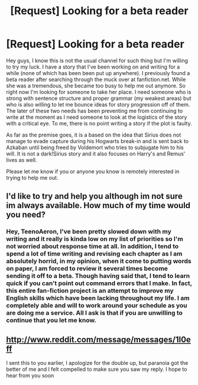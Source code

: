 #+TITLE: [Request] Looking for a beta reader

* [Request] Looking for a beta reader
:PROPERTIES:
:Score: 3
:DateUnix: 1392944496.0
:DateShort: 2014-Feb-21
:END:
Hey guys, I know this is not the usual channel for such thing but I'm willing to try my luck. I have a story that I've been working on and writing for a while (none of which has been been put up anywhere). I previously found a beta reader after searching through the muck over at fanfiction.net. While she was a tremendous, she became too busy to help me out anymore. So right now I'm looking for someone to take her place. I need someone who is strong with sentence structure and proper grammar (my weakest areas) but who is also willing to let me bounce ideas for story progression off of them. The later of these two needs has been preventing me from continuing to write at the moment as I need someone to look at the logistics of the story with a critical eye. To me, there is no point writing a story if the plot is faulty.

As far as the premise goes, it is a based on the idea that Sirius does not manage to evade capture during his Hogwarts break-in and is sent back to Azkaban until being freed by Voldemort who tries to subjugate him to his will. It is not a dark!Sirius story and it also focuses on Harry's and Remus' lives as well.

Please let me know if you or anyone you know is remotely interested in trying to help me out.


** I'd like to try and help you although im not sure im always available. How much of my time would you need?
:PROPERTIES:
:Score: 2
:DateUnix: 1392953436.0
:DateShort: 2014-Feb-21
:END:

*** Hey, TeenoAeron, I've been pretty slowed down with my writing and it really is kinda low on my list of priorities so I'm not worried about response time at all. In addition, I tend to spend a lot of time writing and revising each chapter as I am absolutely horrid, in my opinion, when it come to putting words on paper, I am forced to review it several times become sending it off to a beta. Though having said that, I tend to learn quick if you can't point out command errors that I make. In fact, this entire fan-fiction project is an attempt to improve my English skills which have been lacking throughout my life. I am completely able and will to work around your schedule as you are doing me a service. All I ask is that if you are unwilling to continue that you let me know.
:PROPERTIES:
:Score: 1
:DateUnix: 1392955370.0
:DateShort: 2014-Feb-21
:END:


** [[http://www.reddit.com/message/messages/1l0eff]]

I sent this to you earlier, I apologize for the double up, but paranoia got the better of me and I felt compelled to make sure you saw my reply. I hope to hear from you soon
:PROPERTIES:
:Score: 2
:DateUnix: 1392963473.0
:DateShort: 2014-Feb-21
:END:
